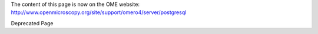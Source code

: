 The content of this page is now on the OME website:
`http://www.openmicroscopy.org/site/support/omero4/server/postgresql <http://www.openmicroscopy.org/site/support/omero4/server/postgresql>`_

Deprecated Page
